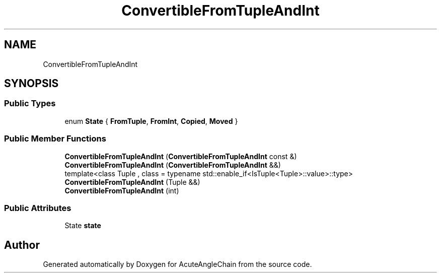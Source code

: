 .TH "ConvertibleFromTupleAndInt" 3 "Sun Jun 3 2018" "AcuteAngleChain" \" -*- nroff -*-
.ad l
.nh
.SH NAME
ConvertibleFromTupleAndInt
.SH SYNOPSIS
.br
.PP
.SS "Public Types"

.in +1c
.ti -1c
.RI "enum \fBState\fP { \fBFromTuple\fP, \fBFromInt\fP, \fBCopied\fP, \fBMoved\fP }"
.br
.in -1c
.SS "Public Member Functions"

.in +1c
.ti -1c
.RI "\fBConvertibleFromTupleAndInt\fP (\fBConvertibleFromTupleAndInt\fP const &)"
.br
.ti -1c
.RI "\fBConvertibleFromTupleAndInt\fP (\fBConvertibleFromTupleAndInt\fP &&)"
.br
.ti -1c
.RI "template<class Tuple , class  = typename std::enable_if<IsTuple<Tuple>::value>::type> \fBConvertibleFromTupleAndInt\fP (Tuple &&)"
.br
.ti -1c
.RI "\fBConvertibleFromTupleAndInt\fP (int)"
.br
.in -1c
.SS "Public Attributes"

.in +1c
.ti -1c
.RI "State \fBstate\fP"
.br
.in -1c

.SH "Author"
.PP 
Generated automatically by Doxygen for AcuteAngleChain from the source code\&.
